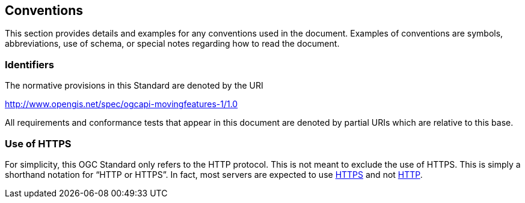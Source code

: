 == Conventions
This section provides details and examples for any conventions used in the document. Examples of conventions are symbols, abbreviations, use of schema, or special notes regarding how to read the document.

=== Identifiers
The normative provisions in this Standard are denoted by the URI

http://www.opengis.net/spec/ogcapi-movingfeatures-1/1.0

All requirements and conformance tests that appear in this document are denoted by partial URIs which are relative to this base.

=== Use of HTTPS
For simplicity, this OGC Standard only refers to the HTTP protocol. This is not meant to exclude the use of HTTPS. This is simply a shorthand notation for “HTTP or HTTPS”. In fact, most servers are expected to use <<rfc2818, HTTPS>> and not <<rfc7230, HTTP>>.
